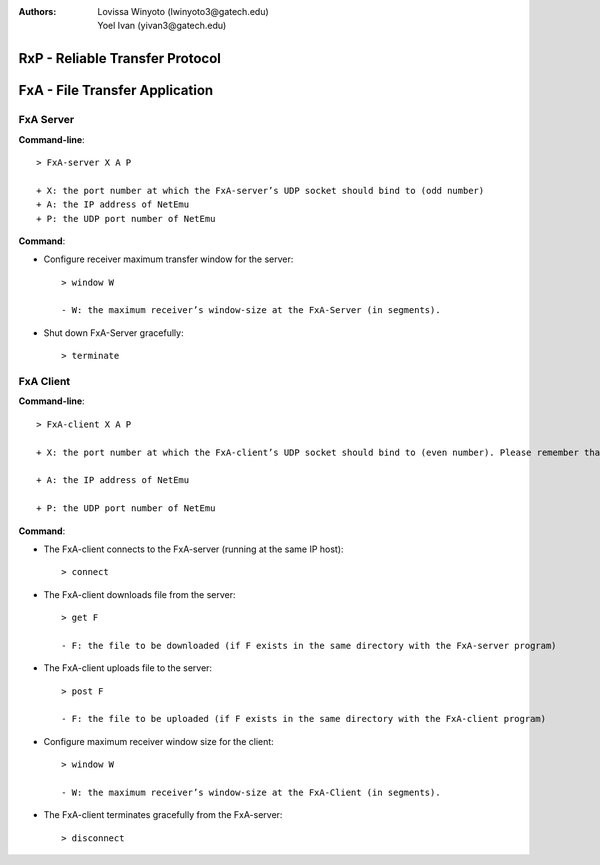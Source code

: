 :Authors: Lovissa Winyoto (lwinyoto3@gatech.edu), Yoel Ivan (yivan3@gatech.edu)

====================================
**RxP** - Reliable Transfer Protocol
====================================

===================================
**FxA** - File Transfer Application
===================================
FxA Server
----------

**Command-line**::

    > FxA-server X A P

    + X: the port number at which the FxA-server’s UDP socket should bind to (odd number)
    + A: the IP address of NetEmu
    + P: the UDP port number of NetEmu

**Command**:

+ Configure receiver maximum transfer window for the server::

    > window W

    - W: the maximum receiver’s window-size at the FxA-Server (in segments).

+ Shut down FxA-Server gracefully::

    > terminate


FxA Client
----------

**Command-line**::

    > FxA-client X A P

    + X: the port number at which the FxA-client’s UDP socket should bind to (even number). Please remember that this port number should be equal to the server’s port number minus 1.

    + A: the IP address of NetEmu

    + P: the UDP port number of NetEmu

**Command**:

+ The FxA-client connects to the FxA-server (running at the same IP host)::

    > connect

+ The FxA-client downloads file from the server::

    > get F

    - F: the file to be downloaded (if F exists in the same directory with the FxA-server program)

+ The FxA-client uploads file to the server::

    > post F

    - F: the file to be uploaded (if F exists in the same directory with the FxA-client program)

+ Configure maximum receiver window size for the client::

    > window W

    - W: the maximum receiver’s window-size at the FxA-Client (in segments).

+ The FxA-client terminates gracefully from the FxA-server::

    > disconnect
